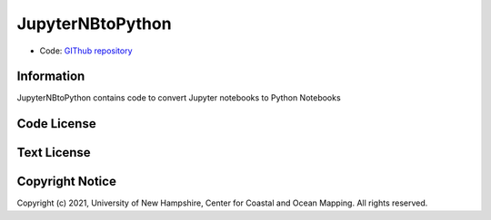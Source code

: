 JupyterNBtoPython
==================================

* Code: `GIThub repository <https://github.com/semmed/JupyterNBtoPython>`_

Information
------------

JupyterNBtoPython contains code to convert Jupyter notebooks to Python Notebooks

Code License
------------

.. image:: https://raw.githubusercontent.com/semmed/resources/master/LGPLv3.png
    :alt: LGPLv3
    :target: https://github.com/hydroffice/ocean_data_science/raw/master/LICENSE

Text License
------------

.. image:: https://raw.githubusercontent.com/semmed/resources/master/CC-BY-SA.png
    :alt: CC BY-SA
    :target: https://creativecommons.org/licenses/by-sa/4.0/legalcode

Copyright Notice
----------------

Copyright (c) 2021, University of New Hampshire, Center for Coastal and Ocean Mapping. All rights reserved.
